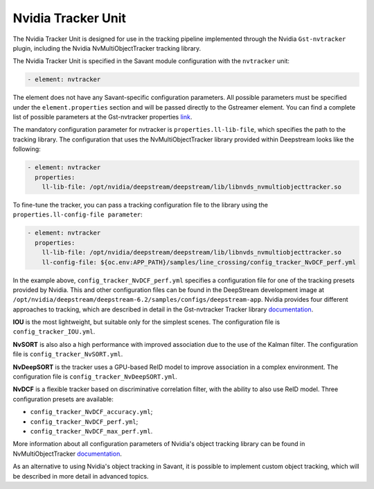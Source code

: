 Nvidia Tracker Unit
===================

The Nvidia Tracker Unit is designed for use in the tracking pipeline implemented through the Nvidia ``Gst-nvtracker`` plugin, including the Nvidia NvMultiObjectTracker tracking library.

The Nvidia Tracker Unit is specified in the Savant module configuration with the ``nvtracker`` unit:

.. code-block:: yaml

    - element: nvtracker


The element does not have any Savant-specific configuration parameters. All possible parameters must be specified under the ``element.properties`` section and will be passed directly to the Gstreamer element. You can find a complete list of possible parameters at the Gst-nvtracker properties `link <https://docs.nvidia.com/metropolis/deepstream/dev-guide/text/DS_plugin_gst-nvtracker.html#gst-properties>`_.

The mandatory configuration parameter for nvtracker is ``properties.ll-lib-file``, which specifies the path to the tracking library. The configuration that uses the NvMultiObjectTracker library provided within Deepstream looks like the following:

.. code-block:: yaml

    - element: nvtracker
      properties:
        ll-lib-file: /opt/nvidia/deepstream/deepstream/lib/libnvds_nvmultiobjecttracker.so


To fine-tune the tracker, you can pass a tracking configuration file to the library using the ``properties.ll-config-file parameter``:

.. code-block:: yaml

    - element: nvtracker
      properties:
        ll-lib-file: /opt/nvidia/deepstream/deepstream/lib/libnvds_nvmultiobjecttracker.so
        ll-config-file: ${oc.env:APP_PATH}/samples/line_crossing/config_tracker_NvDCF_perf.yml


In the example above, ``config_tracker_NvDCF_perf.yml`` specifies a configuration file for one of the tracking presets provided by Nvidia. This and other configuration files can be found in the DeepStream development image at ``/opt/nvidia/deepstream/deepstream-6.2/samples/configs/deepstream-app``. Nvidia provides four different approaches to tracking, which are described in detail in the Gst-nvtracker Tracker library `documentation <https://docs.nvidia.com/metropolis/deepstream/dev-guide/text/DS_plugin_gst-nvtracker.html#id9>`__.

**IOU** is the most lightweight, but suitable only for the simplest scenes. The configuration file is ``config_tracker_IOU.yml``.

**NvSORT** is also also a high performance with improved association due to the use of the Kalman filter. The configuration file is ``config_tracker_NvSORT.yml``.

**NvDeepSORT** is the tracker uses a GPU-based ReID model to improve association in a complex environment. The configuration file is ``config_tracker_NvDeepSORT.yml``.

**NvDCF** is a flexible tracker based on discriminative correlation filter, with the ability to also use ReID model. Three configuration presets are available:

* ``config_tracker_NvDCF_accuracy.yml``;
* ``config_tracker_NvDCF_perf.yml``;
* ``config_tracker_NvDCF_max_perf.yml``.

More information about all configuration parameters of Nvidia's object tracking library can be found in NvMultiObjectTracker `documentation <https://docs.nvidia.com/metropolis/deepstream/dev-guide/text/DS_plugin_gst-nvtracker.html#configuration-parameters>`__.

As an alternative to using Nvidia's object tracking in Savant, it is possible to implement custom object tracking, which will be described in more detail in advanced topics.









